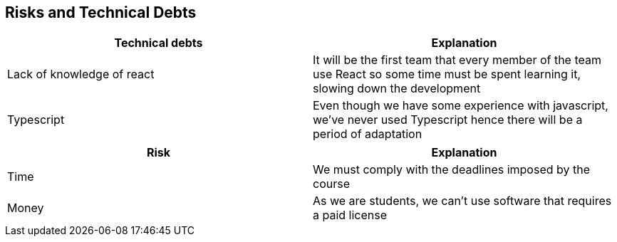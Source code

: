 [[section-technical-risks]]
== Risks and Technical Debts

[%header, cols=2]
|===
|Technical debts
|Explanation

|Lack of knowledge of react
|It will be the first team that every member of the team use React so some time must be spent learning it, slowing down the development

|Typescript
|Even though we have some experience with javascript, we've never used Typescript hence there will be a period of adaptation


|===

[%header, cols=2]
|===
|Risk 
|Explanation

|Time
|We must comply with the deadlines imposed by the course

|Money
|As we are students, we can't use software that requires a paid license

|===